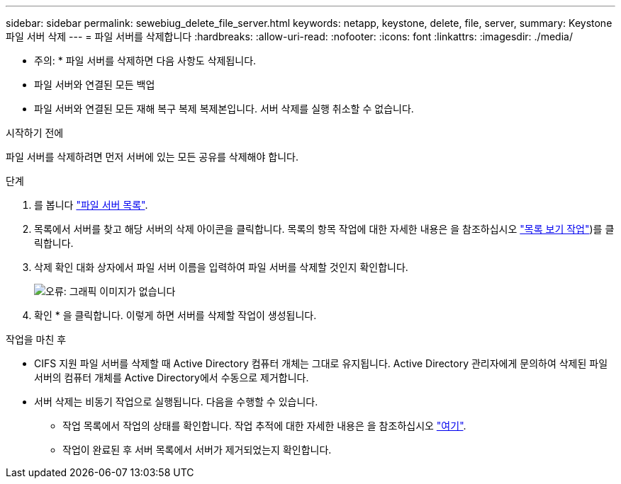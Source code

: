 ---
sidebar: sidebar 
permalink: sewebiug_delete_file_server.html 
keywords: netapp, keystone, delete, file, server, 
summary: Keystone 파일 서버 삭제 
---
= 파일 서버를 삭제합니다
:hardbreaks:
:allow-uri-read: 
:nofooter: 
:icons: font
:linkattrs: 
:imagesdir: ./media/


[role="lead"]
* 주의: * 파일 서버를 삭제하면 다음 사항도 삭제됩니다.

* 파일 서버와 연결된 모든 백업
* 파일 서버와 연결된 모든 재해 복구 복제 복제본입니다. 서버 삭제를 실행 취소할 수 없습니다.


.시작하기 전에
파일 서버를 삭제하려면 먼저 서버에 있는 모든 공유를 삭제해야 합니다.

.단계
. 를 봅니다 link:sewebiug_view_servers.html#view-servers["파일 서버 목록"].
. 목록에서 서버를 찾고 해당 서버의 삭제 아이콘을 클릭합니다. 목록의 항목 작업에 대한 자세한 내용은 을 참조하십시오 link:sewebiug_netapp_service_engine_web_interface_overview.html#list-view["목록 보기 작업"])를 클릭합니다.
. 삭제 확인 대화 상자에서 파일 서버 이름을 입력하여 파일 서버를 삭제할 것인지 확인합니다.
+
image:sewebiug_image21.png["오류: 그래픽 이미지가 없습니다"]

. 확인 * 을 클릭합니다. 이렇게 하면 서버를 삭제할 작업이 생성됩니다.


.작업을 마친 후
* CIFS 지원 파일 서버를 삭제할 때 Active Directory 컴퓨터 개체는 그대로 유지됩니다. Active Directory 관리자에게 문의하여 삭제된 파일 서버의 컴퓨터 개체를 Active Directory에서 수동으로 제거합니다.
* 서버 삭제는 비동기 작업으로 실행됩니다. 다음을 수행할 수 있습니다.
+
** 작업 목록에서 작업의 상태를 확인합니다. 작업 추적에 대한 자세한 내용은 을 참조하십시오 link:sewebiug_netapp_service_engine_web_interface_overview.html#jobs-and-job-status-indicator["여기"].
** 작업이 완료된 후 서버 목록에서 서버가 제거되었는지 확인합니다.



